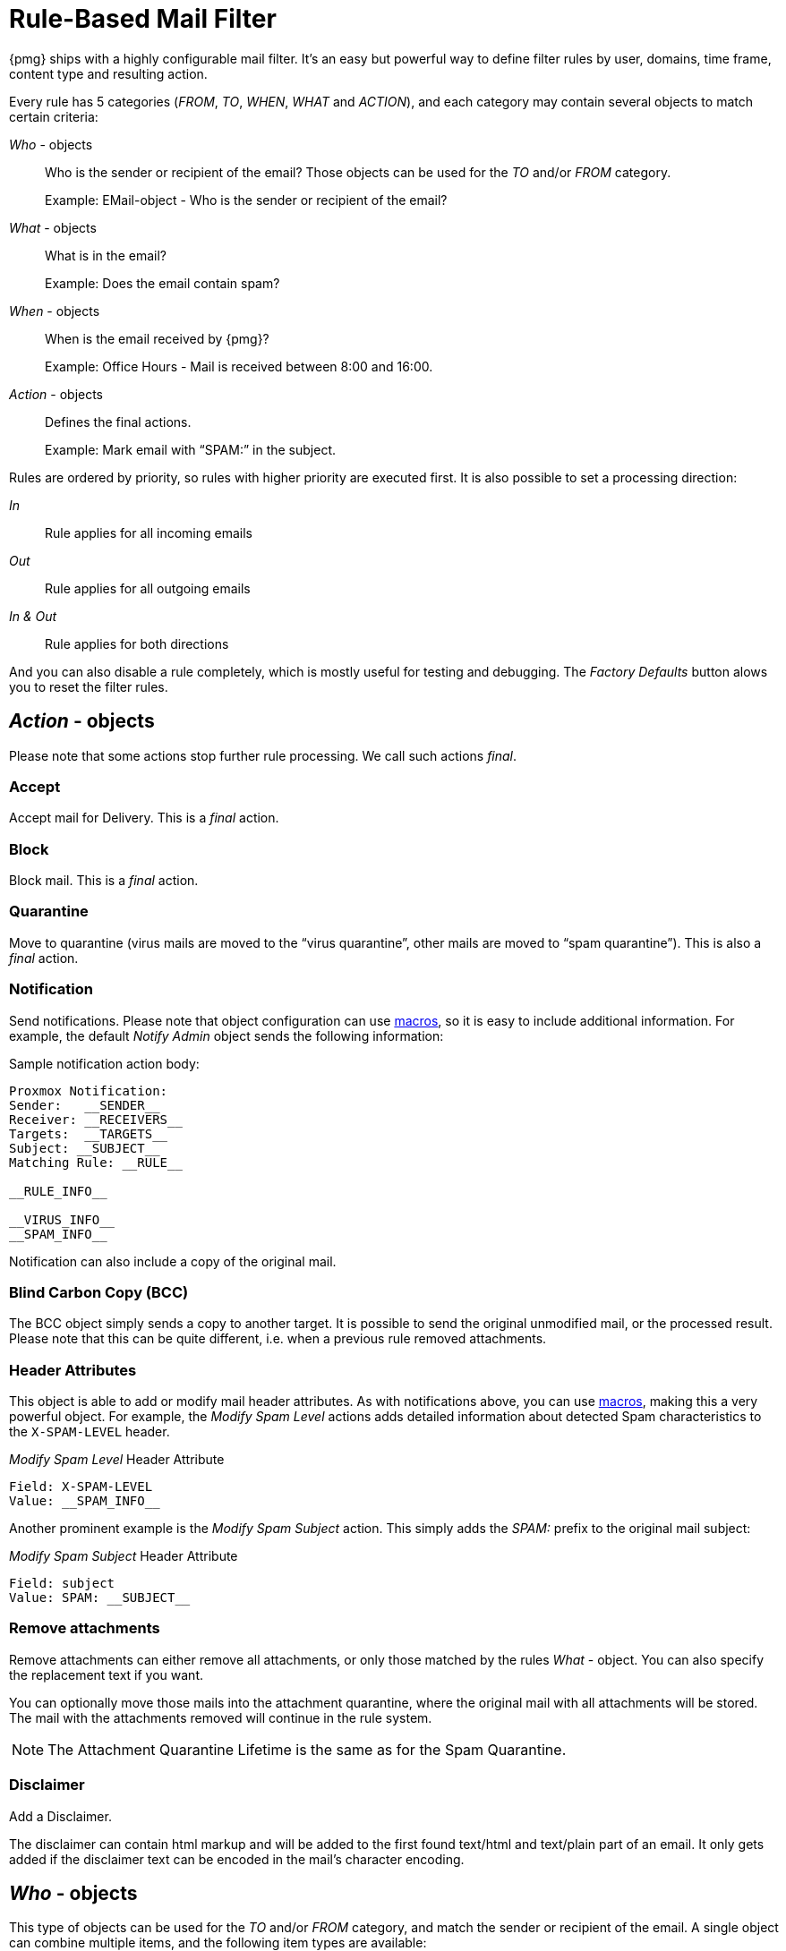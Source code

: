 [[chapter_mailfilter]]
Rule-Based Mail Filter
======================

{pmg} ships with a highly configurable mail filter. It’s an easy but
powerful way to define filter rules by user, domains, time frame,
content type and resulting action.

[thumbnail="pmg-gui-mail-filter-rules.png", big=1]

Every rule has 5 categories ('FROM', 'TO', 'WHEN', 'WHAT' and
'ACTION'), and each category may contain several objects to match
certain criteria:

'Who' - objects::

Who is the sender or recipient of the email? Those objects can be used
for the 'TO' and/or 'FROM' category.
+
====
Example: EMail-object - Who is the sender or recipient of the email?
====

'What' - objects::

What is in the email?
+
====
Example: Does the email contain spam?
====

'When' - objects::

When is the email received by {pmg}?
+
====
Example: Office Hours - Mail is received between 8:00 and 16:00.
====

'Action' - objects::

Defines the final actions.
+
====
Example: Mark email with “SPAM:” in the subject.
====

Rules are ordered by priority, so rules with higher priority are
executed first. It is also possible to set a processing direction:

'In'::	Rule applies for all incoming emails

'Out'::	Rule applies for all outgoing emails

'In & Out':: Rule applies for both directions

And you can also disable a rule completely, which is mostly useful for
testing and debugging. The 'Factory Defaults' button alows you to
reset the filter rules.


[[pmg_mailfilter_action]]
'Action' - objects
------------------

[thumbnail="pmg-gui-mail-filter-actions.png", big=1]

Please note that some actions stop further rule processing. We call
such actions 'final'.

Accept
~~~~~~

Accept mail for Delivery. This is a 'final' action.


Block
~~~~~

Block mail. This is a 'final' action.


Quarantine
~~~~~~~~~~

Move to quarantine (virus mails are moved to the “virus quarantine”,
other mails are moved to “spam quarantine”). This is also a 'final' action.


Notification
~~~~~~~~~~~~

Send notifications. Please note that object configuration can use
xref:rule_system_macros[macros], so it is easy to include additional
information. For example, the default 'Notify Admin' object sends the
following information:

.Sample notification action body:
----
Proxmox Notification:
Sender:   __SENDER__
Receiver: __RECEIVERS__
Targets:  __TARGETS__
Subject: __SUBJECT__
Matching Rule: __RULE__

__RULE_INFO__

__VIRUS_INFO__
__SPAM_INFO__
----

Notification can also include a copy of the original mail.


Blind Carbon Copy (BCC)
~~~~~~~~~~~~~~~~~~~~~~~

The BCC object simply sends a copy to another target. It is possible to
send the original unmodified mail, or the processed result. Please
note that this can be quite different, i.e. when a previous rule
removed attachments.


Header Attributes
~~~~~~~~~~~~~~~~~

This object is able to add or modify mail header attributes. As with notifications above, you can use xref:rule_system_macros[macros], making this a very powerful object. For example, the 'Modify Spam Level' actions adds detailed information about detected Spam characteristics to the `X-SPAM-LEVEL` header.

.'Modify Spam Level' Header Attribute
----
Field: X-SPAM-LEVEL
Value: __SPAM_INFO__
----

Another prominent example is the 'Modify Spam Subject' action. This
simply adds the 'SPAM:' prefix to the original mail subject:

.'Modify Spam Subject' Header Attribute
----
Field: subject
Value: SPAM: __SUBJECT__
----


Remove attachments
~~~~~~~~~~~~~~~~~~

Remove attachments can either remove all attachments, or only those
matched by the rules 'What' - object. You can also specify the
replacement text if you want.

You can optionally move those mails into the attachment quarantine, where
the original mail with all attachments will be stored. The mail with the
attachments removed will continue in the rule system.

NOTE: The Attachment Quarantine Lifetime is the same as for the Spam Quarantine.


Disclaimer
~~~~~~~~~~

Add a Disclaimer.

The disclaimer can contain html markup and will be added to the first found
text/html and text/plain part of an email. It only gets added if the disclaimer
text can be encoded in the mail's character encoding.


[[pmg_mailfilter_who]]
'Who' - objects
---------------

[thumbnail="pmg-gui-mail-filter-who-objects.png", big=1]

This type of objects can be used for the 'TO' and/or 'FROM' category,
and match the sender or recipient of the email. A single object can
combine multiple items, and the following item types are available:

EMail::

Allows you to match a single mail address.

Domain::

Only match the domain part of the mail address.

Regular Expression::

This one uses a regular expression to match the whole mail address.

IP Address or Network::

This can be used to match the senders IP address.

LDAP User or Group::

Test if the mail address belongs to a specific LDAP user or group.

We have two important 'Who' - objects called 'Blacklist' and
'Whitelist'. These are used in the default ruleset to globally block
or allow specific senders.


[[pmg_mailfilter_what]]
'What' - objects
----------------

[thumbnail="pmg-gui-mail-filter-what-objects.png", big=1]

'What' - objects are used to classify the mail content. A single
object can combine multiple items, and the following item types are
available:

Spam Filter::

Matches if detected spam level is equal or greater than the configured value.

Virus Filter::

Matches on infected mails.

Match Field::

Match specified mail header fields (eg. `Subject:`, `From:`, ...)

Content Type Filter::

Can be used to match specific content types.

Match Filename::

Uses regular expressions to match attachment filenames.

Archive Filter::

Can be used to match specific content types inside archives.
This also matches the content-types of all regular (non-archived) attachments.

Match Archive Filename::

Uses regular expressions to match attachment filenames inside archives.
This also matches the filenames for all regular (non-archived) attachments.


[[pmg_mailfilter_when]]
'When' - objects
----------------

[thumbnail="pmg-gui-mail-filter-when-objects.png", big=1]

'When' - objects are use to activate rules at specific daytimes. You
can compose them of one or more time frame items.

The default ruleset defines 'Office Hours', but this is not used by
the default rules.


[[pmg_mailfilter_regex]]
Using regular expressions
-------------------------

A regular expression is a string of characters which tells us which
string you are looking for. The following is a short introduction in
the syntax of regular expressions used by some objects. If you are
familiar with Perl, you already know the syntax.

Simple regular expressions
~~~~~~~~~~~~~~~~~~~~~~~~~~

In its simplest form, a regular expression is just a word or phrase to
search for. `Mail` would match the string "Mail". The search is case
sensitive so "MAIL", "Mail", "mail" would not be matched.

Metacharacters
~~~~~~~~~~~~~~

Some characters have a special meaning. These characters are called
metacharacters.  The Period (`.`) is a commonly used metacharacter. It
matches exactly one character, regardless of what the character is.
`e.mail` would match either "e-mail" or "e2mail" but not
"e-some-mail" or "email".

The question mark (`?`) indicates that the character immediately
preceding it shows up either zero or one time. `e?mail` would match
either "email" or "mail" but not "e-mail".

Another metacharacter is the star (`*`). This indicates that the
character immediately preceding it may be repeated any number of times,
including zero. `e*mail` would match either "email" or "mail" or
"eeemail".

The plus (`+`) metacharacter does the same as the star (*) excluding
zero. So `e+mail` does not match "mail".

Metacharacters may be combined. A common combination includes the
period and star metacharacters (`.*`), with the star immediately following
the period. This is used to match an arbitrary string of any length,
including the null string. For example: `.*company.*` matches
"company@domain.com" or "company@domain.co.uk" or
"department.company@domain.com".

The book xref:Friedl97[] provides a more comprehensive introduction.
